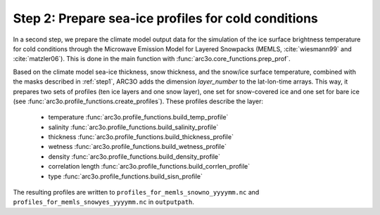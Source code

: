 Step 2: Prepare sea-ice profiles for cold conditions
----------------------------------------------------

In a second step, we prepare the climate model output data for the simulation of the ice surface brightness temperature
for cold conditions through the Microwave Emission Model for Layered Snowpacks (MEMLS, :cite:`wiesmann99` and :cite:`matzler06`).
This is done in the main function with :func:`arc3o.core_functions.prep_prof`.

Based on the climate model sea-ice thickness, snow thickness, and the snow/ice surface temperature, combined with the masks
described in :ref:`step1`, ARC3O adds the dimension *layer_number* to the lat-lon-time arrays. This way, it prepares two sets
of profiles (ten ice layers and one snow layer), one set for snow-covered ice and one set for bare ice (see :func:`arc3o.profile_functions.create_profiles`). These profiles
describe the layer:
    * temperature :func:`arc3o.profile_functions.build_temp_profile`
    * salinity :func:`arc3o.profile_functions.build_salinity_profile`
    * thickness :func:`arc3o.profile_functions.build_thickness_profile`
    * wetness :func:`arc3o.profile_functions.build_wetness_profile`
    * density :func:`arc3o.profile_functions.build_density_profile`
    * correlation length :func:`arc3o.profile_functions.build_corrlen_profile`
    * type :func:`arc3o.profile_functions.build_sisn_profile`

The resulting profiles are written to ``profiles_for_memls_snowno_yyyymm.nc`` and ``profiles_for_memls_snowyes_yyyymm.nc``
in ``outputpath``.

